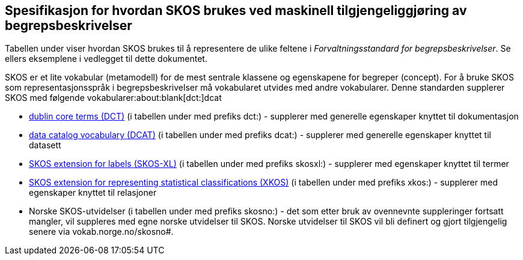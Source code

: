 
== Spesifikasjon for hvordan SKOS brukes ved maskinell tilgjengeliggjøring av begrepsbeskrivelser

Tabellen under viser hvordan SKOS brukes til å representere de ulike feltene i _Forvaltningsstandard for begrepsbeskrivelser_. Se ellers eksemplene i vedlegget til dette dokumentet.

SKOS er et lite vokabular (metamodell) for de mest sentrale klassene og egenskapene for begreper (concept). For å bruke SKOS som representasjonsspråk i begrepsbeskrivelser må vokabularet utvides med andre vokabularer. Denne standarden supplerer SKOS med følgende vokabularer:about:blank[[.underline]#dct:#]dcat

* http://purl.org/dc/terms/[dublin core terms (DCT)] (i tabellen under med prefiks dct:) - supplerer med generelle egenskaper knyttet til dokumentasjon
* http://www.w3.org/ns/dcat#[data catalog vocabulary (DCAT)] (i tabellen under med prefiks dcat:) - supplerer med generelle egenskaper knyttet til datasett
* http://www.w3.org/2008/05/skos-xl#[SKOS extension for labels (SKOS-XL)] (i tabellen under med prefiks skosxl:) - supplerer med egenskaper knyttet til termer
* http://rdf-vocabulary.ddialliance.org/xkos#sem-props[SKOS extension for representing statistical classifications (XKOS)] (i tabellen under med prefiks xkos:) - supplerer med egenskaper knyttet til relasjoner
* Norske SKOS-utvidelser (i tabellen under med prefiks skosno:) - det som etter bruk av ovennevnte suppleringer fortsatt mangler, vil suppleres med egne norske utvidelser til SKOS. Norske utvidelser til SKOS vil bli definert og gjort tilgjengelig senere via vokab.norge.no/skosno#.
